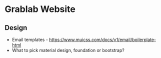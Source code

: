 * Grablab Website

** Design

+ Email templates - https://www.muicss.com/docs/v1/email/boilerplate-html
+ What to pick material design, foundation or bootstrap?
